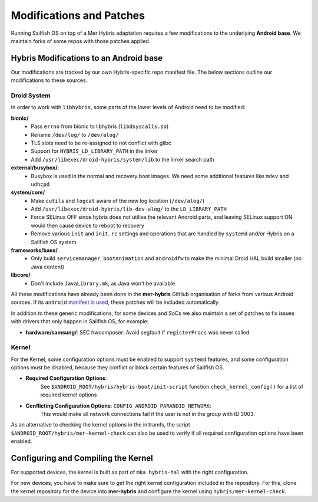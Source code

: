Modifications and Patches
=========================

Running Sailfish OS on top of a Mer Hybris adaptation requires a few
modifications to the underlying **Android base**. We maintain forks of some repos
with those patches applied.

Hybris Modifications to an Android base
---------------------------------------

Our modifications are tracked by our own Hybris-specific repo manifest
file. The below sections outline our modifications to these sources.

Droid System
````````````

.. _manifest is used: https://github.com/mer-hybris/android/

In order to work with ``libhybris``, some parts of the lower levels of
Android need to be modified:

**bionic/**
  * Pass ``errno`` from bionic to libhybris (``libdsyscalls.so``)
  * Rename ``/dev/log/`` to ``/dev/alog/``
  * TLS slots need to be re-assigned to not conflict with glibc
  * Support for ``HYBRIS_LD_LIBRARY_PATH`` in the linker
  * Add ``/usr/libexec/droid-hybris/system/lib`` to the linker search path

**external/busybox/**:
  * Busybox is used in the normal and recovery boot images.
    We need some additional features like ``mdev`` and ``udhcpd``

**system/core/**
  * Make ``cutils`` and ``logcat`` aware of the new log location (``/dev/alog/``)
  * Add ``/usr/libexec/droid-hybris/lib-dev-alog/`` to the ``LD_LIBRARY_PATH``
  * Force SELinux OFF since hybris does not utilise the relevant Android parts,
    and leaving SELinux support ON would then cause device to reboot to recovery
  * Remove various ``init`` and ``init.rc`` settings and operations that
    are handled by ``systemd`` and/or Hybris on a Sailfish OS system

**frameworks/base/**
  * Only build ``servicemanager``, ``bootanimation`` and ``androidfw``
    to make the minimal Droid HAL build smaller (no Java content)

**libcore/**
  * Don't include ``JavaLibrary.mk``, as Java won't be available

All these modifications have already been done in the **mer-hybris** GitHub
organisation of forks from various Android sources. If its ``android``
`manifest is used`_, these patches will be included automatically.

In addition to these generic modifications, for some devices and SoCs
we also maintain a set of patches to fix issues
with drivers that only happen in Sailfish OS, for example:

* **hardware/samsung/**: SEC hwcomposer: Avoid segfault if ``registerProcs`` was never called

Kernel
``````

For the Kernel, some configuration options must be enabled to support
``systemd`` features, and some configuration options must be disabled,
because they conflict or block certain features of Sailfish OS.

* **Required Configuration Options**:
   See ``$ANDROID_ROOT/hybris/hybris-boot/init-script`` function
   ``check_kernel_config()`` for a list of required kernel options
* **Conflicting Configuration Options**: ``CONFIG_ANDROID_PARANOID_NETWORK``:
   This would make all network connections fail if the user is not
   in the group with ID 3003.

As an alternative to checking the kernel options in the initramfs, the
script ``$ANDROID_ROOT/hybris/mer-kernel-check`` can also be used to
verify if all required configuration options have been enabled.


Configuring and Compiling the Kernel
------------------------------------

For supported devices, the kernel is built as part of ``mka hybris-hal``
with the right configuration.

For new devices, you have to make sure to get the right kernel configuration
included in the repository. For this, clone the kernel repository for the
device into **mer-hybris** and configure the kernel using ``hybris/mer-kernel-check``.


